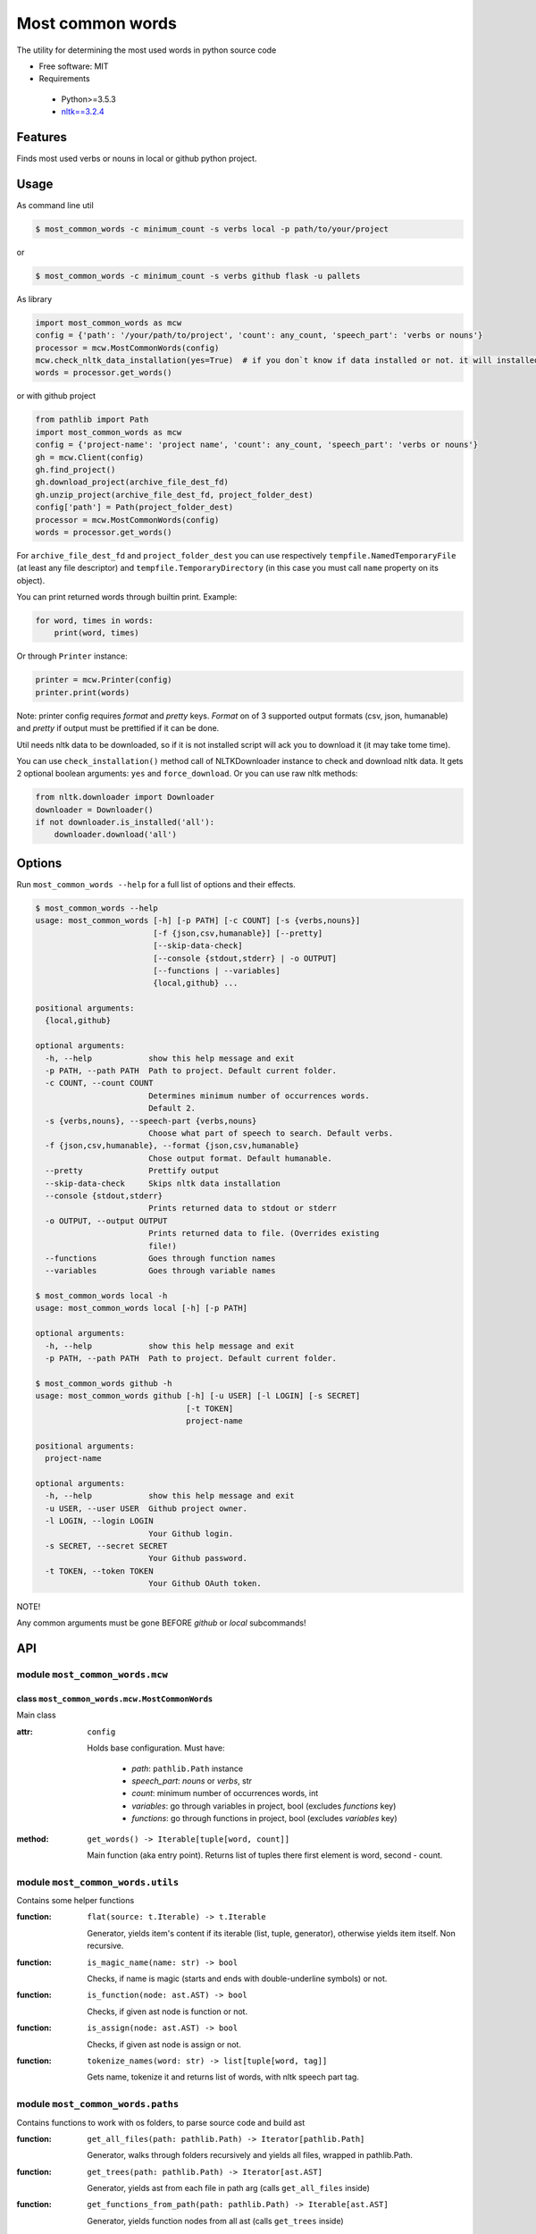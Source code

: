 =================
Most common words
=================


The utility for determining the most used words in python source code

* Free software: MIT
* Requirements

 * Python>=3.5.3
 * `nltk==3.2.4 <https://pypi.python.org/pypi/nltk>`_


--------
Features
--------

Finds most used verbs or nouns in local or github python project.

-----
Usage
-----

As command line util

.. code-block:: bash

    $ most_common_words -c minimum_count -s verbs local -p path/to/your/project

or

.. code-block:: bash

    $ most_common_words -c minimum_count -s verbs github flask -u pallets

As library

.. code-block:: python

    import most_common_words as mcw
    config = {'path': '/your/path/to/project', 'count': any_count, 'speech_part': 'verbs or nouns'}
    processor = mcw.MostCommonWords(config)
    mcw.check_nltk_data_installation(yes=True)  # if you don`t know if data installed or not. it will installed automatically
    words = processor.get_words()

or with github project

.. code-block:: python

    from pathlib import Path
    import most_common_words as mcw
    config = {'project-name': 'project name', 'count': any_count, 'speech_part': 'verbs or nouns'}
    gh = mcw.Client(config)
    gh.find_project()
    gh.download_project(archive_file_dest_fd)
    gh.unzip_project(archive_file_dest_fd, project_folder_dest)
    config['path'] = Path(project_folder_dest)
    processor = mcw.MostCommonWords(config)
    words = processor.get_words()

For ``archive_file_dest_fd`` and ``project_folder_dest`` you can use respectively ``tempfile.NamedTemporaryFile`` (at least any file descriptor)
and ``tempfile.TemporaryDirectory`` (in this case you must call ``name`` property on its object).

You can print returned words through builtin print. Example:

.. code-block:: python

    for word, times in words:
        print(word, times)

Or through ``Printer`` instance:

.. code-block:: python

    printer = mcw.Printer(config)
    printer.print(words)

Note: printer config requires `format` and `pretty` keys. `Format` on of 3 supported output formats (csv, json, humanable) and `pretty` if output must be prettified if it can be done.

Util needs nltk data to be downloaded, so if it is not installed script will ack you to download it (it may take tome time).

You can use ``check_installation()`` method call of NLTKDownloader instance to check and download nltk data. It gets 2 optional boolean arguments: ``yes`` and ``force_download``.
Or you can use raw nltk methods:

.. code-block:: python

    from nltk.downloader import Downloader
    downloader = Downloader()
    if not downloader.is_installed('all'):
        downloader.download('all')

-------
Options
-------

Run ``most_common_words --help`` for a full list of options and their effects.

.. code-block:: bash

    $ most_common_words --help
    usage: most_common_words [-h] [-p PATH] [-c COUNT] [-s {verbs,nouns}]
                             [-f {json,csv,humanable}] [--pretty]
                             [--skip-data-check]
                             [--console {stdout,stderr} | -o OUTPUT]
                             [--functions | --variables]
                             {local,github} ...

    positional arguments:
      {local,github}

    optional arguments:
      -h, --help            show this help message and exit
      -p PATH, --path PATH  Path to project. Default current folder.
      -c COUNT, --count COUNT
                            Determines minimum number of occurrences words.
                            Default 2.
      -s {verbs,nouns}, --speech-part {verbs,nouns}
                            Choose what part of speech to search. Default verbs.
      -f {json,csv,humanable}, --format {json,csv,humanable}
                            Chose output format. Default humanable.
      --pretty              Prettify output
      --skip-data-check     Skips nltk data installation
      --console {stdout,stderr}
                            Prints returned data to stdout or stderr
      -o OUTPUT, --output OUTPUT
                            Prints returned data to file. (Overrides existing
                            file!)
      --functions           Goes through function names
      --variables           Goes through variable names

    $ most_common_words local -h
    usage: most_common_words local [-h] [-p PATH]

    optional arguments:
      -h, --help            show this help message and exit
      -p PATH, --path PATH  Path to project. Default current folder.

    $ most_common_words github -h
    usage: most_common_words github [-h] [-u USER] [-l LOGIN] [-s SECRET]
                                    [-t TOKEN]
                                    project-name

    positional arguments:
      project-name

    optional arguments:
      -h, --help            show this help message and exit
      -u USER, --user USER  Github project owner.
      -l LOGIN, --login LOGIN
                            Your Github login.
      -s SECRET, --secret SECRET
                            Your Github password.
      -t TOKEN, --token TOKEN
                            Your Github OAuth token.


NOTE!

Any common arguments must be gone BEFORE `github` or `local` subcommands!

---
API
---

module ``most_common_words.mcw``
================================

class ``most_common_words.mcw.MostCommonWords``
-----------------------------------------------

Main class

:attr: ``config``

    Holds base configuration.
    Must have:

        - `path`: ``pathlib.Path`` instance
        - `speech_part`: `nouns` or `verbs`, str
        - `count`: minimum number of occurrences words, int
        - `variables`: go through variables in project, bool (excludes `functions` key)
        - `functions`: go through functions in project, bool (excludes `variables` key)

:method: ``get_words() -> Iterable[tuple[word, count]]``

    Main function (aka entry point). Returns list of tuples there first element is word, second - count.


module ``most_common_words.utils``
==================================

Contains some helper functions

:function: ``flat(source: t.Iterable) -> t.Iterable``

    Generator, yields item's content if its iterable (list, tuple, generator), otherwise yields item itself. Non recursive.

:function: ``is_magic_name(name: str) -> bool``

    Checks, if name is magic (starts and ends with double-underline symbols) or not.

:function: ``is_function(node: ast.AST) -> bool``

    Checks, if given ast node is function or not.

:function: ``is_assign(node: ast.AST) -> bool``

    Checks, if given ast node is assign or not.

:function: ``tokenize_names(word: str) -> list[tuple[word, tag]]``

    Gets name, tokenize it and returns list of words, with nltk speech part tag.


module ``most_common_words.paths``
==================================

Contains functions to work with os folders, to parse source code and build ast

:function: ``get_all_files(path: pathlib.Path) -> Iterator[pathlib.Path]``

    Generator, walks through folders recursively and yields all files, wrapped in pathlib.Path.

:function: ``get_trees(path: pathlib.Path) -> Iterator[ast.AST]``

    Generator, yields ast from each file in path arg (calls ``get_all_files`` inside)

:function: ``get_functions_from_path(path: pathlib.Path) -> Iterable[ast.AST]``

    Generator, yields function nodes from all ast (calls ``get_trees`` inside)

:function: ``get_variables_from_path(path: pathlib.Path) -> Iterable[ast.AST]``

    Generator, yields assign's nodes targets from all ast (calls ``get_trees`` inside)

module ``most_common_words.nltk_downloader``
============================================

Contains class encapsulates nltk data download logic and exceptions

:function: ``check_nltk_data_installation(yes=False: bool, force_download=False: bool)`` -> [int, None]

    Checks, if nltk data is installed. If it doesnt installed, asks permission to install in interactive mode and tries to download and install if permitted.
    If argument ``yes`` equals ``True``, than don't ask the permission and starts installation immediately. If argument ``force_download`` equals ``True``, than don't check installation and starts installation.
    In case of success it returns ``None``, otherwise returns error code.


class ``most_common_words.nltk_downloader.NLTKDownloader``
----------------------------------------------------------

Encapsulates download logic.

:attr: ``data_id``

    Nltk data id. By default ``'all'``

:method: ``check_installation(yes: bool, force_download: bool)``

    Checks, if nltk data is installed (by id from data_id). If it doesnt installed, asks permission to install in interactive mode and tries to download and install if permitted.
    If argument ``yes`` equals ``True``, than don't ask the permission and starts installation immediately. If argument ``force_download`` equals ``True``, than don't check installation and starts installation.

:method: ``_aks(yes: bool) -> str``

    If argument ``yes`` is ``False``, than asks user in interactive mode, start installation or not. Waits for `yes` or `no` only.
    If argument ``yes`` is ``True``, than don't start interactive session and returns.


class ``most_common_words.nltk_downloader.NLTKDownloaderError``
---------------------------------------------------------------

Base downloader exception.

class ``most_common_words.nltk_downloader.DownloadError``
---------------------------------------------------------

Error class, throws if data not installed and user rejected it. Inherits from ``most_common_words.nltk_downloader.NLTKDownloaderError``

class ``most_common_words.nltk_downloader.InternetError``
---------------------------------------------------------

Error class, throws if something throng with Internet connection. Installation check even needs internet. Inherits from ``most_common_words.nltk_downloader.NLTKDownloaderError``


module ``most_common_words.printer``
====================================

Contains output logic

class ``most_common_words.printer.Printer``
-------------------------------------------

Encapsulates printer logic.

:attr: ``config``

    Holds base configuration.
    Must have:
        - `format`: one of `csv`, `json` or `humanable`
        - `writer`: configured instance of any class from ``most_common_words.writer`` module (optional, excludes `output` and `console` keys)
        - `output`: ``pathlib.Path`` instance (excludes `console` key)
        - `console`: one of `stdout` or `stderr` (excludes `output` key)

:property: ``formatter``

    Returns formatter class according on config

:property: ``writer``

    Returns configured Writer instance for current pointer. If searches config for key `writer`, if it presents return it. Otherwise it looks for `output` key, if its not ``None`` than return FileWriter targeting on file from config['output'] value.
    Otherwise it looks on `console`'s key value and returns responding Writer (StdoutWriter or StdoutWriter).

:method: ``print(data: Iterable[tuple[word, count]])``

    Formats message from data and prints it.


package ``most_common_words.formatter``
=======================================

Package contains different formatter's implementations

class ``most_common_words.formatter.base.Formatter``
----------------------------------------------------

Abstract base class for any new formatter.

:attr: ``config``

    Holds base configuration.
    Must have:
        - `pretty`: prettify output or not, bool
        - `speech_part`: `nouns` or `verbs`, str

:property: ``is_pretty``

    Returns `pretty` key from config.

:property: ``speech_part``

    Returns `speech_part` key from config.

:absractmethod: ``format(data: Iterable[tuple[word, count]]) -> str``

    Main abstract method. Eny realization must receive data and return string.

class ``most_common_words.formatter.csv.CsvFormatter``
------------------------------------------------------

Implements abc ``most_common_words.formatter.base.Formatter``. Output is CSV.

class ``most_common_words.formatter.json.JsonFormatter``
--------------------------------------------------------

Implements abc ``most_common_words.formatter.base.Formatter``. Output is JSON.

class ``most_common_words.formatter.humanable.HumanableFormatter``
------------------------------------------------------------------

Implements abc ``most_common_words.formatter.base.Formatter``. Used as default, for humans.

:property: ``path``

    Returns `path` key from config.

module ``most_common_words.writer``
====================================

Contains classes, responsible for writing data for different places. All classes have only one method: ``write(data: str)``, which writes data.

class ``most_common_words.writer.FileWriter``
---------------------------------------------

Writes data to file. Constructor accepts file as ``pathlib.Path`` instance. Overrides existing file!

class ``most_common_words.writer.StdoutWriter``
-----------------------------------------------

Writes data to stdout.

class ``most_common_words.writer.StderrWriter``
-----------------------------------------------

Writes data to stderr.

module ``most_common_words.client``
===================================

Contains functionality  for interaction this GitHub API

class ``most_common_words.client.GitHubClient``
-----------------------------------------------

Class for interaction this GitHub API

:attr: ``config``

    Holds base configuration.
    Must have:
        - `project-name`: github project you want to search
        - all necessary keys for Printer: will used to create separate printer instance

    Optional keys:
        - `user`: github project owner. If presents, than finds exact project using name and owner.
        - `login`: your github login.
        - `secret`: your github password
        - `token`: your github OAuth token

:attr: ``found_project``

    Holds reference to found github project.

:attr: ``printer``

    Separate printer for client, to interact with user.

:property: ``project_name``

    Returns `project-name` key from config.

:proprety: ``project_owner``

    Returns `user` key from config.

:property: ``login``

    Returns `login` key from config.

:property: ``secret``

    Returns `secret` key from config.

:property: ``token``

    Returns `token` key from config.

:method: ``find_project()``

    Finds github project, according on ``project_name`` property and, if presents, ``project_owner`` property. If cant find project without ``project_owner`` start interactive session, there user choose right project or interrupts session.
    Found project writes to ``found_project`` attribute.

:method: ``download_project(archive_fd: FileDescriptor)``

    Downloads project zip archive and writes to file descriptor `archive_fd`.

:method: ``unzip_project(archive_fd: FileDescriptor, project_folder: str)``

    Unpacks project archive, writen to file descriptor `archive_fd` to `project_folder`
